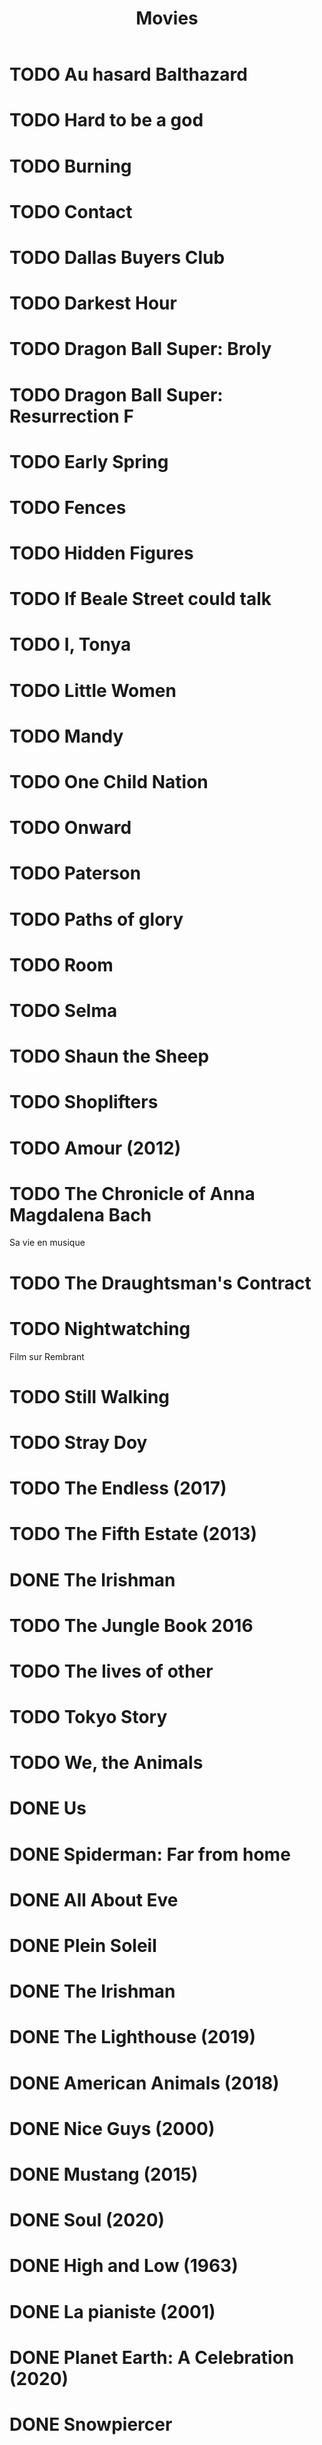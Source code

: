 #+TITLE: Movies
#+OPTIONS: num:nil
#+OPTIONS: toc:nil
#+OPTIONS: prop:t

* TODO Au hasard Balthazard
* TODO Hard to be a god
* TODO Burning
* TODO Contact
* TODO Dallas Buyers Club
* TODO Darkest Hour
* TODO Dragon Ball Super: Broly
* TODO Dragon Ball Super: Resurrection F
* TODO Early Spring
* TODO Fences
* TODO Hidden Figures
* TODO If Beale Street could talk
* TODO I, Tonya
* TODO Little Women
* TODO Mandy
* TODO One Child Nation
* TODO Onward
* TODO Paterson
* TODO Paths of glory
* TODO Room
* TODO Selma
* TODO Shaun the Sheep
* TODO Shoplifters
* TODO Amour (2012)
:PROPERTIES:
:Director: Michael Haneke
:Year:     2012
:Actors:   Jean-Louis Trintignant, Emmanuelle Riva, Isabelle Huppert, Alexandre Tharaud
:Genre:    Drama, Romance
:Plot:     Georges and Anne are an octogenarian couple. They are cultivated, retired music teachers. Their daughter, also a musician, lives in Britain with her family. One day, Anne has a stroke, and the couple's bond of love is severely tested.
:Runtime:  127 min
:END:
* TODO The Chronicle of Anna Magdalena Bach
Sa vie en musique
* TODO The Draughtsman's Contract
* TODO Nightwatching
Film sur Rembrant
* TODO Still Walking
* TODO Stray Doy
* TODO The Endless (2017)
* TODO The Fifth Estate (2013)
* DONE The Irishman
* TODO The Jungle Book 2016
* TODO The lives of other
* TODO Tokyo Story
* TODO We, the Animals
* DONE Us
  :PROPERTIES:
  :Year:     2019
  :rating:   3.5
  :END:
* DONE Spiderman: Far from home
  :PROPERTIES:
  :rating:   3.5
  :END:
* DONE All About Eve
  :PROPERTIES:
  :rating:   4.5
  :END:
* DONE Plein Soleil
  :PROPERTIES:
  :rating:   4
  :Year:     1960
  :END:
* DONE The Irishman
  :PROPERTIES:
  :Year:     2019
  :rating:   4
  :END:
* DONE The Lighthouse (2019)
:PROPERTIES:
:Director: Robert Eggers
:Year: 2019
:Actors: Robert Pattinson, Willem Dafoe, Valeriia Karaman, Logan Hawkes
:Genre: Drama, Fantasy, Horror, Mystery
:Plot: Two lighthouse keepers try to maintain their sanity while living on a remote and mysterious New England island in the 1890s.
:Runtime: 109 min
:rating:   4
:END:
* DONE American Animals (2018)
:PROPERTIES:
:Director: Bart Layton
:Year: 2018
:Actors: Spencer Reinhard, Warren Lipka, Eric Borsuk, Chas Allen
:Genre: Biography, Crime, Drama, History, Thriller
:Plot: Four young men mistake their lives for a movie and attempt one of the most audacious heists in U.S. history.
:Runtime: 116 min
:rating:   4
:END:
* DONE Nice Guys (2000)
:PROPERTIES:
:Director: Shawn Hamilton
:Year: 2000
:Actors: Reginald James, Avery Kidd Waddell, Grege Morris
:Genre: N/A
:Plot: N/A
:Runtime: N/A
:END:
* DONE Mustang (2015)
:PROPERTIES:
:Director: Deniz Gamze ErgÃ¼ven
:Year: 2015
:Actors: GÃ¼nes Sensoy, Doga Zeynep Doguslu, Tugba Sunguroglu, Elit Iscan
:Genre: Drama
:Plot: When five orphan girls are seen innocently playing with boys on a beach, their scandalized conservative guardians confine them while forced marriages are arranged.
:Runtime: 97 min
:rating:   4
:END:
* DONE Soul (2020)
:PROPERTIES:
:rating:   4
:Director: Pete Docter, Kemp Powers(co-director)
:Year: 2020
:Actors: Jamie Foxx, Tina Fey, Graham Norton, Rachel House
:Genre: Animation, Adventure, Comedy, Family, Fantasy, Music
:Plot: After landing the gig of a lifetime, a New York jazz pianist suddenly finds himself trapped in a strange land between Earth and the afterlife.
:Runtime: 100 min
:END:
* DONE High and Low (1963)
:PROPERTIES:
:Director: Akira Kurosawa
:Year: 1963
:Actors: ToshirÃ´ Mifune, Tatsuya Nakadai, KyÃ´ko Kagawa, Tatsuya Mihashi
:Genre: Crime, Drama, Mystery, Thriller
:Plot: An executive of a shoe company becomes a victim of extortion when his chauffeur's son is kidnapped and held for ransom.
:Runtime: 143 min
:rating:   4.5
:END:
* DONE La pianiste (2001)
:PROPERTIES:
:Director: Michael Haneke
:Year: 2001
:Actors: Isabelle Huppert, Annie Girardot, BenoÃ®t Magimel, Susanne Lothar
:Genre: Drama
:Plot: A young man romantically pursues his masochistic piano teacher.
:Runtime: 131 min
:rating:   4
:END:
* DONE Planet Earth: A Celebration (2020)
:PROPERTIES:
:Director: N/A
:Year: 2020
:Actors: David Attenborough
:Genre: Documentary
:Plot: TV special features a compilation of sequences from BBC America's 'Planet Earth II' and 'Blue Planet II' with new narration and music.
:Runtime: N/A
:rating:   4.5
:END:
* DONE Snowpiercer
:PROPERTIES:
:Director: Bong Joon Ho
:Year: 2013
:Actors: Chris Evans, Kang-ho Song, Ed Harris, John Hurt
:Genre: Action, Drama, Sci-Fi
:Plot: In a future where a failed climate-change experiment has killed all life except for the lucky few who boarded the Snowpiercer, a train that travels around the globe, a new class system emerges.
:Runtime: 126 min
:rating:   4
:END:
* DONE Caché (2005)
:PROPERTIES:
:Director: Michael Haneke
:Year: 2005
:Actors: Daniel Auteuil, Juliette Binoche, Maurice BÃ©nichou, Annie Girardot
:Genre: Drama, Mystery, Thriller
:Plot: A married couple is terrorized by a series of surveillance videotapes left on their front porch.
:Runtime: 117 min
:rating:   4
:END:
* DONE Enola Holmes (2020)
:PROPERTIES:
:Director: Harry Bradbeer
:Year: 2020
:Actors: Millie Bobby Brown, Henry Cavill, Sam Claflin, Helena Bonham Carter
:Genre: Action, Adventure, Crime, Drama, Mystery
:Plot: When Enola Holmes-Sherlock's teen sister-discovers her mother missing, she sets off to find her, becoming a super-sleuth in her own right as she outwits her famous brother and unravels a dangerous conspiracy around a mysterious young Lord.
:Runtime: 123 min
:rating:   3.8
:END:
* DONE 101 Dalmatians (1996)
:PROPERTIES:
:Director: Stephen Herek
:Year: 1996
:Actors: Glenn Close, Jeff Daniels, Joely Richardson, Joan Plowright
:Genre: Adventure, Comedy, Crime, Family
:Plot: An evil high-fashion designer plots to steal Dalmatian puppies in order to make an extravagant fur coat, but instead creates an extravagant mess.
:Runtime: 103 min
:rating:   3.5
:END:
* DONE 12 Angry Men (1957)
:PROPERTIES:
:Director: Sidney Lumet
:Year: 1957
:Actors: Martin Balsam, John Fiedler, Lee J. Cobb, E.G. Marshall
:Genre: Drama
:Plot: A jury holdout attempts to prevent a miscarriage of justice by forcing his colleagues to reconsider the evidence.
:Runtime: 96 min
:rating:   4.5
:END:
* DONE 12 Years a Slave (2013)
:PROPERTIES:
:Director: Steve McQueen
:Year: 2013
:Actors: Chiwetel Ejiofor, Dwight Henry, Dickie Gravois, Bryan Batt
:Genre: Biography, Drama, History
:Plot: In the antebellum United States, Solomon Northup, a free black man from upstate New York, is abducted and sold into slavery.
:Runtime: 134 min
:rating:   4
:END:
* DONE 2001: A Space Odyssey
:PROPERTIES:
:rating: 4
:END:
* DONE 47 Ronin (2013)
:PROPERTIES:
:Director: Carl Rinsch
:Year: 2013
:Actors: Keanu Reeves, Hiroyuki Sanada, Ko Shibasaki, Tadanobu Asano
:Genre: Action, Drama, Fantasy
:Plot: A band of samurai set out to avenge the death and dishonor of their master at the hands of a ruthless shogun.
:Runtime: 128 min
:rating:   3.5
:END:
* DONE Aliens (1986)
:PROPERTIES:
:Director: James Cameron
:Year: 1986
:Actors: Sigourney Weaver, Carrie Henn, Michael Biehn, Paul Reiser
:Genre: Action, Adventure, Sci-Fi, Thriller
:Plot: Ellen Ripley is rescued by a deep salvage team after being in hypersleep for 57 years. The moon that the Nostromo visited has been colonized, but contact is lost. This time, colonial marines have impressive firepower, but will that be enough?
:Runtime: 137 min
:rating:   4.5
:END:
* DONE Arrival (2016)
:PROPERTIES:
:Director: Denis Villeneuve
:Year: 2016
:Actors: Amy Adams, Jeremy Renner, Forest Whitaker, Michael Stuhlbarg
:Genre: Drama, Mystery, Sci-Fi, Thriller
:Plot: A linguist works with the military to communicate with alien lifeforms after twelve mysterious spacecraft appear around the world.
:Runtime: 116 min
:rating:   4.5
:END:
* DONE Captain America: Civil War (2016)
:PROPERTIES:
:Director: Anthony Russo, Joe Russo
:Year: 2016
:Actors: Chris Evans, Robert Downey Jr., Scarlett Johansson, Sebastian Stan
:Genre: Action, Adventure, Sci-Fi
:Plot: Political involvement in the Avengers' affairs causes a rift between Captain America and Iron Man.
:Runtime: 147 min
:rating:   3.5
:END:
* DONE Don't Breathe (2016)
:PROPERTIES:
:Director: Fede Alvarez
:Year: 2016
:Actors: Stephen Lang, Jane Levy, Dylan Minnette, Daniel Zovatto
:Genre: Crime, Horror, Thriller
:Plot: Hoping to walk away with a massive fortune, a trio of thieves break into the house of a blind man who isn't as helpless as he seems.
:Runtime: 88 min
:rating:   4
:END:
* DONE Dragon Ball Z: Battle of Gods (2013)
:PROPERTIES:
:Director: Masahiro Hosoda
:Year: 2013
:Actors: Masako Nozawa, Hiromi Tsuru, RyÃ´ Horikawa, Masaharu SatÃ´
:Genre: Animation, Action, Adventure, Comedy, Family, Fantasy, Sci-Fi
:Plot: The Z-Fighters must contend with Lord Beerus, the God of Destruction, but only a God can fight a God, and none of them are Gods. However with the creation of the Super Saiyan God, will the Z-Fighters be able to defeat Lord Beerus?
:Runtime: 85 min
:rating:   3
:END:
* DONE Dunkirk (2017)
:PROPERTIES:
:Director: Christopher Nolan
:Year: 2017
:Actors: Fionn Whitehead, Damien Bonnard, Aneurin Barnard, Lee Armstrong
:Genre: Action, Drama, History, Thriller, War
:Plot: Allied soldiers from Belgium, the British Empire, and France are surrounded by the German Army, and evacuated during a fierce battle in World War II.
:Runtime: 106 min
:rating:   4
:END:
* DONE First Blood (1982)
:PROPERTIES:
:Director: Ted Kotcheff
:Year: 1982
:Actors: Sylvester Stallone, Richard Crenna, Brian Dennehy, Bill McKinney
:Genre: Action, Adventure
:Plot: A veteran Green Beret is forced by a cruel Sheriff and his deputies to flee into the mountains and wage an escalating one-man war against his pursuers.
:Runtime: 93 min
:rating:   4
:END:
* DONE First Man (2018)
:PROPERTIES:
:Director: Damien Chazelle
:Year: 2018
:Actors: Ryan Gosling, Claire Foy, Jason Clarke, Kyle Chandler
:Genre: Biography, Drama, History
:Plot: A look at the life of the astronaut, Neil Armstrong, and the legendary space mission that led him to become the first man to walk on the Moon on July 20, 1969.
:Runtime: 141 min
:rating:   4
:END:
* DONE Green Room (2015)
:PROPERTIES:
:Director: Jeremy Saulnier
:Year: 2015
:Actors: Anton Yelchin, Joe Cole, Alia Shawkat, Callum Turner
:Genre: Horror, Music, Thriller
:Plot: A punk rock band is forced to fight for survival after witnessing a murder at a neo-Nazi skinhead bar.
:Runtime: 95 min
:rating:   4
:END:
* DONE Iron Man (2008)
:PROPERTIES:
:Director: Jon Favreau
:Year: 2008
:Actors: Robert Downey Jr., Terrence Howard, Jeff Bridges, Gwyneth Paltrow
:Genre: Action, Adventure, Sci-Fi
:Plot: After being held captive in an Afghan cave, billionaire engineer Tony Stark creates a unique weaponized suit of armor to fight evil.
:Runtime: 126 min
:rating: 3.5
:END:
* DONE Iron Man 2 (2010)
:PROPERTIES:
:Director: Jon Favreau
:Year: 2010
:Actors: Robert Downey Jr., Gwyneth Paltrow, Don Cheadle, Scarlett Johansson
:Genre: Action, Adventure, Sci-Fi
:Plot: With the world now aware of his identity as Iron Man, Tony Stark must contend with both his declining health and a vengeful mad man with ties to his father's legacy.
:Runtime: 124 min
:rating: 3
:END:
* DONE Iron Man 3 (2013)
:PROPERTIES:
:Director: Shane Black
:Year: 2013
:Actors: Robert Downey Jr., Gwyneth Paltrow, Don Cheadle, Guy Pearce
:Genre: Action, Adventure, Sci-Fi
:Plot: When Tony Stark's world is torn apart by a formidable terrorist called the Mandarin, he starts an odyssey of rebuilding and retribution.
:Runtime: 130 min
:rating: 3
:END:
* DONE La La Land (2016)
:PROPERTIES:
:Director: Damien Chazelle
:Year: 2016
:Actors: Ryan Gosling, Emma Stone, AmiÃ©e Conn, Terry Walters
:Genre: Comedy, Drama, Music, Musical, Romance
:Plot: While navigating their careers in Los Angeles, a pianist and an actress fall in love while attempting to reconcile their aspirations for the future.
:Runtime: 128 min
:rating: 4
:END:
* DONE Leave No Trace (2018)
:PROPERTIES:
:Director: Debra Granik
:Year: 2018
:Actors: Thomasin McKenzie, Ben Foster, Jeffery Rifflard, Derek John Drescher
:Genre: Drama
:Plot: A father and his thirteen-year-old daughter are living an ideal existence in a vast urban park in Portland, Oregon when a small mistake derails their lives forever.
:Runtime: 109 min
:rating:   4
:END:
* DONE Logan (2017)
:PROPERTIES:
:Director: James Mangold
:Year: 2017
:Actors: Hugh Jackman, Patrick Stewart, Dafne Keen, Boyd Holbrook
:Genre: Action, Drama, Sci-Fi, Thriller
:Plot: In a future where mutants are nearly extinct, an elderly and weary Logan leads a quiet life. But when Laura, a mutant child pursued by scientists, comes to him for help, he must get her to safety.
:Runtime: 137 min
:rating: 4
:END:
* DONE Looper (2012)
:PROPERTIES:
:Director: Rian Johnson
:Year: 2012
:Actors: Joseph Gordon-Levitt, Bruce Willis, Emily Blunt, Paul Dano
:Genre: Action, Adventure, Crime, Drama, Sci-Fi, Thriller
:Plot: In 2074, when the mob wants to get rid of someone, the target is sent into the past, where a hired gun awaits - someone like Joe - who one day learns the mob wants to 'close the loop' by sending back Joe's future self for assassination.
:Runtime: 113 min
:rating: 4
:END:
* DONE Manchester by the Sea (2016)
:PROPERTIES:
:Director: Kenneth Lonergan
:Year: 2016
:Actors: Casey Affleck, Ben O'Brien, Kyle Chandler, Richard Donelly
:Genre: Drama
:Plot: A depressed uncle is asked to take care of his teenage nephew after the boy's father dies.
:Runtime: 137 min
:rating: 4
:END:
* DONE Mission: Impossible - Fallout (2018)
:PROPERTIES:
:Director: Christopher McQuarrie
:Year: 2018
:Actors: Tom Cruise, Henry Cavill, Ving Rhames, Simon Pegg
:Genre: Action, Adventure, Thriller
:Plot: Ethan Hunt and his IMF team, along with some familiar allies, race against time after a mission gone wrong.
:Runtime: 147 min
:rating:   4
:END:
* DONE Mission: Impossible - Rogue Nation (2015)
:PROPERTIES:
:Director: Christopher McQuarrie
:Year: 2015
:Actors: Tom Cruise, Jeremy Renner, Simon Pegg, Rebecca Ferguson
:Genre: Action, Adventure, Thriller
:Plot: Ethan and his team take on their most impossible mission yet when they have to eradicate an international rogue organization as highly skilled as they are and committed to destroying the IMF.
:Runtime: 131 min
:rating:   4
:END:
* DONE Moana (2016)
:PROPERTIES:
:Director: Ron Clements, John Musker, Don Hall(co-director), Chris Williams(co-director)
:Year: 2016
:Actors: Auli'i Cravalho, Dwayne Johnson, Rachel House, Temuera Morrison
:Genre: Animation, Adventure, Comedy, Family, Fantasy, Musical
:Plot: In Ancient Polynesia, when a terrible curse incurred by the Demigod Maui reaches Moana's island, she answers the Ocean's call to seek out the Demigod to set things right.
:Runtime: 107 min
:rating: 4
:END:
* DONE Moonlight (2016)
:PROPERTIES:
:Director: Barry Jenkins
:Year: 2016
:Actors: Mahershala Ali, Shariff Earp, Duan Sanderson, Alex R. Hibbert
:Genre: Drama
:Plot: A young African-American man grapples with his identity and sexuality while experiencing the everyday struggles of childhood, adolescence, and burgeoning adulthood.
:Runtime: 111 min
:rating: 4
:END:
* DONE Mother (2009)
:PROPERTIES:
:Director: Bong Joon Ho
:Year: 2009
:Actors: Hye-ja Kim, Won Bin, Goo Jin, Je-mun Yun
:Genre: Crime, Drama, Thriller
:Plot: A mother desperately searches for the killer who framed her son for a girl's horrific murder.
:Runtime: 129 min
:rating: 4
:END:
* DONE Portrait d'une jeune fille en feu
:PROPERTIES:
:Director: Céline Siamma
:Year: 2019
:Actors: Noémie Merlant, Adèle Haenel
:Genre: Romance
:Runtime: 120min
:rating:   4.5
:END:
* DONE Rise of the Planet of the Apes (2011)
:PROPERTIES:
:Director: Rupert Wyatt
:Year: 2011
:Actors: Andy Serkis, Karin Konoval, Terry Notary, Richard Ridings
:Genre: Action, Drama, Sci-Fi, Thriller
:Plot: A substance designed to help the brain repair itself gives advanced intelligence to a chimpanzee who leads an ape uprising.
:Runtime: 105 min
:rating:   3.5
:END:
* DONE Roma (2018)
:PROPERTIES:
:Director: Alfonso CuarÃ³n
:Year: 2018
:Actors: Yalitza Aparicio, Marina de Tavira, Diego Cortina Autrey, Carlos Peralta
:Genre: Drama
:Plot: A year in the life of a middle-class family's maid in Mexico City in the early 1970s.
:Runtime: 135 min
:rating:   4.5
:END:
* DONE Sorry to Bother You (2018)
:PROPERTIES:
:Director: Boots Riley
:Year: 2018
:Actors: LaKeith Stanfield, Tessa Thompson, Jermaine Fowler, Omari Hardwick
:Genre: Comedy, Fantasy, Sci-Fi
:Plot: In an alternate present-day version of Oakland, telemarketer Cassius Green discovers a magical key to professional success, propelling him into a universe of greed.
:Runtime: 112 min
:rating:   4
:END:
* DONE Spirited Away (2001)
:PROPERTIES:
:Director: Hayao Miyazaki
:Year: 2001
:Actors: Rumi Hiiragi, Miyu Irino, Mari Natsuki, Takashi NaitÃ´
:Genre: Animation, Adventure, Family, Fantasy, Mystery
:Plot: During her family's move to the suburbs, a sullen 10-year-old girl wanders into a world ruled by gods, witches, and spirits, and where humans are changed into beasts.
:Runtime: 125 min
:rating:   4.5
:END:
* DONE The Death of Stalin (2017)
:PROPERTIES:
:Director: Armando Iannucci
:Year: 2017
:Actors: Olga Kurylenko, Tom Brooke, Paddy Considine, Justin Edwards
:Genre: Comedy, Drama, History
:Plot: Moscow, 1953. After being in power for nearly thirty years, Soviet dictator Joseph Vissarionovich Stalin (Adrian McLoughlin) takes ill and quickly dies. Now the members of the Council of Ministers scramble for power.
:Runtime: 107 min
:rating:   4.5
:END:
* DONE The Endless Trench (2019)
:PROPERTIES:
:Director: Aitor Arregi, Jon GaraÃ±o, Jose Mari Goenaga
:Year: 2019
:Actors: Antonio de la Torre, BelÃ©n Cuesta, Vicente Vergara, JosÃ© Manuel Poga
:Genre: Drama
:Plot: 1936. A country taken by the fascism. A husband marked for the killing. A wife determined to all for saving him. An endless incarceration in his own home.
:Runtime: 147 min
:rating:   4
:END:
* DONE The Handmaiden (2016)
:PROPERTIES:
:Director: Chan-wook Park
:Year: 2016
:Actors: Min-hee Kim, Tae-ri Kim, Jung-woo Ha, Jin-woong Cho
:Genre: Drama, Romance, Thriller
:Plot: A woman is hired as a handmaiden to a Japanese heiress, but secretly she is involved in a plot to defraud her.
:Runtime: 145 min
:rating:   4
:END:
* DONE The Hunt (2012)
:PROPERTIES:
:Director: Thomas Vinterberg
:Year: 2012
:Actors: Mads Mikkelsen, Thomas Bo Larsen, Annika Wedderkopp, Lasse FogelstrÃ¸m
:Genre: Drama
:Plot: A teacher lives a lonely life, all the while struggling over his son's custody. His life slowly gets better as he finds love and receives good news from his son, but his new luck is about to be brutally shattered by an innocent little lie.
:Runtime: 115 min
:rating:   4
:END:
* DONE The Shape of Water (2017)
:PROPERTIES:
:Director: Guillermo del Toro
:Year: 2017
:Actors: Sally Hawkins, Michael Shannon, Richard Jenkins, Octavia Spencer
:Genre: Adventure, Drama, Fantasy, Romance, Thriller
:Plot: At a top secret research facility in the 1960s, a lonely janitor forms a unique relationship with an amphibious creature that is being held in captivity.
:Runtime: 123 min
:rating: 4.5
:END:
* DONE The Shining (1980)
:PROPERTIES:
:Director: Stanley Kubrick
:Year: 1980
:Actors: Jack Nicholson, Shelley Duvall, Danny Lloyd, Scatman Crothers
:Genre: Drama, Horror
:Plot: A family heads to an isolated hotel for the winter where a sinister presence influences the father into violence, while his psychic son sees horrific forebodings from both past and future.
:Runtime: 146 min
:rating:   4
:END:
* DONE The Witch (2015)
:PROPERTIES:
:Director: Robert Eggers
:Year: 2015
:Actors: Anya Taylor-Joy, Ralph Ineson, Kate Dickie, Harvey Scrimshaw
:Genre: Drama, Horror, Mystery
:Plot: A family in 1630s New England is torn apart by the forces of witchcraft, black magic, and possession.
:Runtime: 92 min
:rating:   4.5
:END:
* DONE Three Billboards Outside Ebbing, Missouri (2017)
:PROPERTIES:
:Director: Martin McDonagh
:Year: 2017
:Actors: Frances McDormand, Caleb Landry Jones, Kerry Condon, Sam Rockwell
:Genre: Comedy, Crime, Drama
:Plot: A mother personally challenges the local authorities to solve her daughter's murder when they fail to catch the culprit.
:Runtime: 115 min
:rating:   4
:END:
* DONE Uncut Gems (2019)
:PROPERTIES:
:rating:   4
:END:
:PROPERTIES:
:Director: Benny Safdie, Josh Safdie
:Year: 2019
:Actors: Mesfin Lamengo, Sun Zhi Hua-Hilton, Liang Wei-Hui-Duncan, Sunny Wu Jin Zahao
:Genre: Crime, Drama, Thriller
:Plot: With his debts mounting and angry collectors closing in, a fast-talking New York City jeweler risks everything in hope of staying afloat and alive.
:Runtime: 135 min
* DONE When Marnie was here
:PROPERTIES:
:rating:   4
:END:
* DONE Widows (2018)
:PROPERTIES:
:Director: Steve McQueen
:Year: 2018
:Actors: Viola Davis, Liam Neeson, Jon Bernthal, Manuel Garcia-Rulfo
:Genre: Crime, Drama, Thriller
:Plot: Four women with nothing in common except a debt left behind by their dead husbands' criminal activities take fate into their own hands and conspire to forge a future on their own terms.
:Runtime: 129 min
:rating:   4
:END:
* DONE Wonder Woman (2017)
:PROPERTIES:
:Director: Patty Jenkins
:Year: 2017
:Actors: Gal Gadot, Chris Pine, Connie Nielsen, Robin Wright
:Genre: Action, Adventure, Fantasy, Sci-Fi, War
:Plot: When a pilot crashes and tells of conflict in the outside world, Diana, an Amazonian warrior in training, leaves home to fight a war, discovering her full powers and true destiny.
:Runtime: 141 min
:rating:   4
:END:
* DONE Zero Dark Thirty (2012)
:PROPERTIES:
:Director: Kathryn Bigelow
:Year: 2012
:Actors: Jason Clarke, Reda Kateb, Jessica Chastain, Kyle Chandler
:Genre: Drama, Thriller
:Plot: A chronicle of the decade-long hunt for al-Qaeda terrorist leader Osama bin Laden after the September 2001 attacks, and his death at the hands of the Navy S.E.A.L.s Team 6 in May 2011.
:Runtime: 157 min
:rating:   4
:END:
:END:c
* DONE Babel (2006)
:PROPERTIES:
:Director: Alejandro G. IÃ±Ã¡rritu
:Year: 2006
:Actors: Brad Pitt, Cate Blanchett, Mohamed Akhzam, Peter Wight
:Genre: Drama
:Plot: Tragedy strikes a married couple on vacation in the Moroccan desert, touching off an interlocking story involving four different families.
:Runtime: 143 min
:rating:   3.5
:END:
